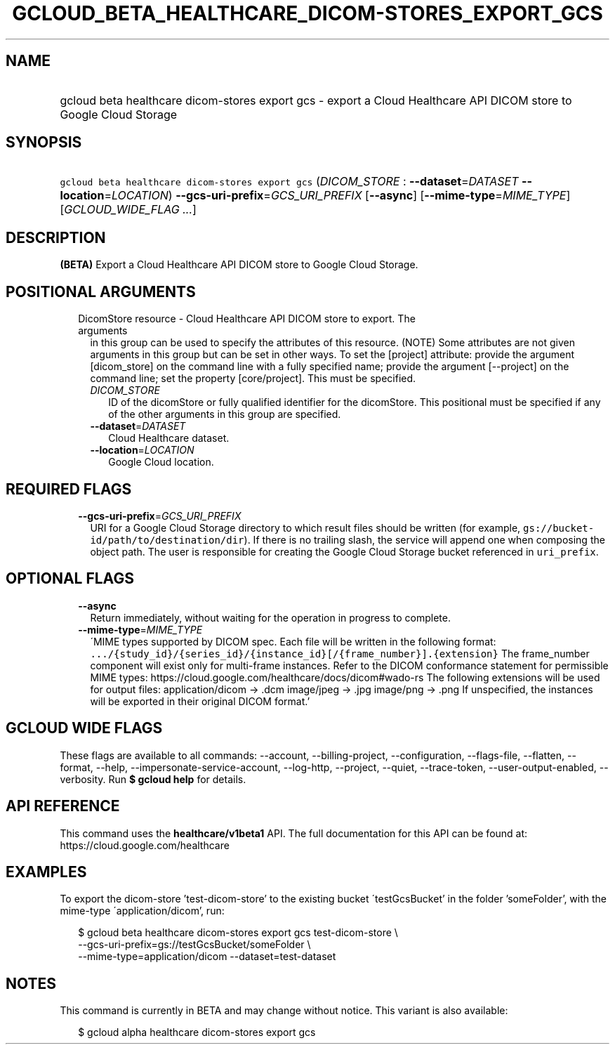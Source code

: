 
.TH "GCLOUD_BETA_HEALTHCARE_DICOM\-STORES_EXPORT_GCS" 1



.SH "NAME"
.HP
gcloud beta healthcare dicom\-stores export gcs \- export a Cloud Healthcare API DICOM store to Google Cloud Storage



.SH "SYNOPSIS"
.HP
\f5gcloud beta healthcare dicom\-stores export gcs\fR (\fIDICOM_STORE\fR\ :\ \fB\-\-dataset\fR=\fIDATASET\fR\ \fB\-\-location\fR=\fILOCATION\fR) \fB\-\-gcs\-uri\-prefix\fR=\fIGCS_URI_PREFIX\fR [\fB\-\-async\fR] [\fB\-\-mime\-type\fR=\fIMIME_TYPE\fR] [\fIGCLOUD_WIDE_FLAG\ ...\fR]



.SH "DESCRIPTION"

\fB(BETA)\fR Export a Cloud Healthcare API DICOM store to Google Cloud Storage.



.SH "POSITIONAL ARGUMENTS"

.RS 2m
.TP 2m

DicomStore resource \- Cloud Healthcare API DICOM store to export. The arguments
in this group can be used to specify the attributes of this resource. (NOTE)
Some attributes are not given arguments in this group but can be set in other
ways. To set the [project] attribute: provide the argument [dicom_store] on the
command line with a fully specified name; provide the argument [\-\-project] on
the command line; set the property [core/project]. This must be specified.

.RS 2m
.TP 2m
\fIDICOM_STORE\fR
ID of the dicomStore or fully qualified identifier for the dicomStore. This
positional must be specified if any of the other arguments in this group are
specified.

.TP 2m
\fB\-\-dataset\fR=\fIDATASET\fR
Cloud Healthcare dataset.

.TP 2m
\fB\-\-location\fR=\fILOCATION\fR
Google Cloud location.


.RE
.RE
.sp

.SH "REQUIRED FLAGS"

.RS 2m
.TP 2m
\fB\-\-gcs\-uri\-prefix\fR=\fIGCS_URI_PREFIX\fR
URI for a Google Cloud Storage directory to which result files should be written
(for example, \f5gs://bucket\-id/path/to/destination/dir\fR). If there is no
trailing slash, the service will append one when composing the object path. The
user is responsible for creating the Google Cloud Storage bucket referenced in
\f5uri_prefix\fR.


.RE
.sp

.SH "OPTIONAL FLAGS"

.RS 2m
.TP 2m
\fB\-\-async\fR
Return immediately, without waiting for the operation in progress to complete.

.TP 2m
\fB\-\-mime\-type\fR=\fIMIME_TYPE\fR
\'MIME types supported by DICOM spec. Each file will be written in the following
format:
\f5.../{study_id}/{series_id}/{instance_id}[/{frame_number}].{extension}\fR The
frame_number component will exist only for multi\-frame instances. Refer to the
DICOM conformance statement for permissible MIME types:
https://cloud.google.com/healthcare/docs/dicom#wado\-rs The following extensions
will be used for output files: application/dicom \-> .dcm image/jpeg \-> .jpg
image/png \-> .png If unspecified, the instances will be exported in their
original DICOM format.'


.RE
.sp

.SH "GCLOUD WIDE FLAGS"

These flags are available to all commands: \-\-account, \-\-billing\-project,
\-\-configuration, \-\-flags\-file, \-\-flatten, \-\-format, \-\-help,
\-\-impersonate\-service\-account, \-\-log\-http, \-\-project, \-\-quiet,
\-\-trace\-token, \-\-user\-output\-enabled, \-\-verbosity. Run \fB$ gcloud
help\fR for details.



.SH "API REFERENCE"

This command uses the \fBhealthcare/v1beta1\fR API. The full documentation for
this API can be found at: https://cloud.google.com/healthcare



.SH "EXAMPLES"

To export the dicom\-store 'test\-dicom\-store' to the existing bucket
\'testGcsBucket' in the folder 'someFolder', with the mime\-type
\'application/dicom', run:

.RS 2m
$ gcloud beta healthcare dicom\-stores export gcs test\-dicom\-store \e
    \-\-gcs\-uri\-prefix=gs://testGcsBucket/someFolder \e
    \-\-mime\-type=application/dicom \-\-dataset=test\-dataset
.RE



.SH "NOTES"

This command is currently in BETA and may change without notice. This variant is
also available:

.RS 2m
$ gcloud alpha healthcare dicom\-stores export gcs
.RE

